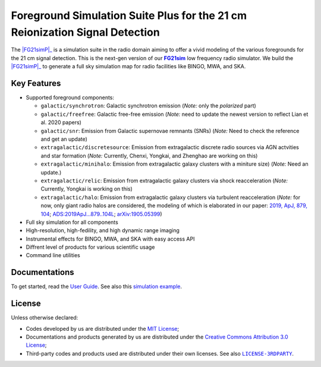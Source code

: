 Foreground Simulation Suite Plus for the 21 cm Reionization Signal Detection
=============================================================

The |FG21simP|_ is a simulation suite in the radio domain aiming to offer a 
vivid modeling of the various  foregrounds for the 21 cm signal detection.
This is the next-gen version of our |FG21sim|_ low frequency radio simulator.
We build the |FG21simP|_ to generate a full sky simulation map for radio 
facilities like BINGO, MWA, and SKA. 

Key Features
--------
* Supported foreground components:

  + ``galactic/synchrotron``:
    Galactic synchrotron emission
    (*Note:* only the *polarized* part)
  + ``galactic/freefree``:
    Galactic free-free emission
    (*Note:* need to update the newest version to reflect Lian et al. 2020 papers)
  + ``galactic/snr``:
    Emission from Galactic supernovae remnants (SNRs)
    (*Note:* Need to check the reference and get an update)
  + ``extragalactic/discretesource``:
    Emission from extragalactic discrete radio sources via AGN actvities and star formation
    (*Note:* Currently, Chenxi, Yongkai, and Zhenghao are working on this)
  + ``extragalactic/minihalo``:
    Emission from extragalactic galaxy clusters with a miniture size)
    (*Note:* Need an update.)
  + ``extragalactic/relic``:
    Emission from extragalactic galaxy clusters via shock reacceleration
    (*Note:* Currently, Yongkai is working on this)
  + ``extragalactic/halo``:
    Emission from extragalactic galaxy clusters via turbulent reacceleration
    (*Note:* for now, only giant radio halos are considered, the modeling of which is elaborated
    in our paper:
    `2019, ApJ, 879, 104 <https://iopscience.iop.org/article/10.3847/1538-4357/ab21bc>`_;
    `ADS:2019ApJ...879..104L <https://ui.adsabs.harvard.edu/abs/2019ApJ...879..104L>`_;
    `arXiv:1905.05399 <https://arxiv.org/abs/1905.05399>`_)

* Full sky simulation for all components
* High-resolution, high-fedility, and high dynamic range imaging
* Instrumental effects for BINGO, MWA, and SKA with easy access API
* Diffrent level of products for various scientific usage
* Command line utilities


Documentations
--------------
To get started, read the `User Guide`_.
See also this `simulation example`_.


License
-------
Unless otherwise declared:

* Codes developed by us are distributed under the `MIT License`_;
* Documentations and products generated by us are distributed under the
  `Creative Commons Attribution 3.0 License`_;
* Third-party codes and products used are distributed under their own
  licenses.  See also |LICENSE-3RDPARTY|_.


..
   Workaround for nested inline markups:
   http://docutils.sourceforge.net/FAQ.html#is-nested-inline-markup-possible
   https://stackoverflow.com/a/4836544/4856091

.. |FG21sim| replace:: **FG21sim**
.. _FG21sim: https://github.com/liweitianux/fg21sim
.. _FG21simP: https://github.com/ChenxiSSS/fg21simp
.. _`User Guide`:
   https://github.com/liweitianux/fg21sim/blob/master/docs/guide.rst
.. _`simulation example`:
   https://github.com/liweitianux/cdae-eor/blob/master/doc/data.md
.. |LICENSE-3RDPARTY| replace:: ``LICENSE-3RDPARTY``
.. _LICENSE-3RDPARTY:
   https://github.com/liweitianux/fg21sim/blob/master/LICENSE-3RDPARTY
.. _`virtual environment`:
   https://docs.python.org/3/library/venv.html
.. _`MIT License`: https://opensource.org/licenses/MIT
.. _`Creative Commons Attribution 3.0 License`:
   https://creativecommons.org/licenses/by/3.0/us/deed.en_US
